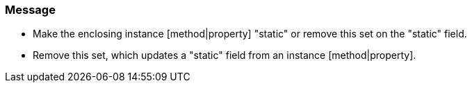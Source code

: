 === Message

* Make the enclosing instance [method|property] "static" or remove this set on the "static" field.
* Remove this set, which updates a "static" field from an instance [method|property].

